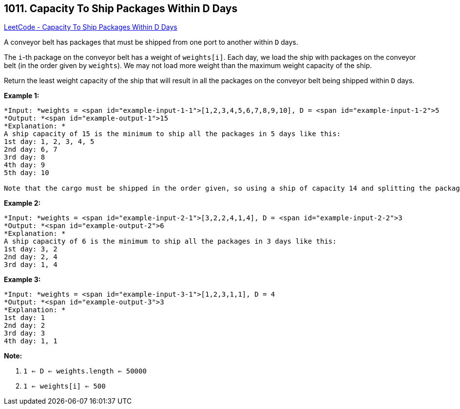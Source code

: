 == 1011. Capacity To Ship Packages Within D Days

https://leetcode.com/problems/capacity-to-ship-packages-within-d-days/[LeetCode - Capacity To Ship Packages Within D Days]

A conveyor belt has packages that must be shipped from one port to another within `D` days.

The `i`-th package on the conveyor belt has a weight of `weights[i]`.  Each day, we load the ship with packages on the conveyor belt (in the order given by `weights`). We may not load more weight than the maximum weight capacity of the ship.

Return the least weight capacity of the ship that will result in all the packages on the conveyor belt being shipped within `D` days.

 

*Example 1:*

[subs="verbatim,quotes"]
----
*Input: *weights = <span id="example-input-1-1">[1,2,3,4,5,6,7,8,9,10], D = <span id="example-input-1-2">5
*Output: *<span id="example-output-1">15
*Explanation: *
A ship capacity of 15 is the minimum to ship all the packages in 5 days like this:
1st day: 1, 2, 3, 4, 5
2nd day: 6, 7
3rd day: 8
4th day: 9
5th day: 10

Note that the cargo must be shipped in the order given, so using a ship of capacity 14 and splitting the packages into parts like (2, 3, 4, 5), (1, 6, 7), (8), (9), (10) is not allowed. 
----

*Example 2:*

[subs="verbatim,quotes"]
----
*Input: *weights = <span id="example-input-2-1">[3,2,2,4,1,4], D = <span id="example-input-2-2">3
*Output: *<span id="example-output-2">6
*Explanation: *
A ship capacity of 6 is the minimum to ship all the packages in 3 days like this:
1st day: 3, 2
2nd day: 2, 4
3rd day: 1, 4
----

*Example 3:*

[subs="verbatim,quotes"]
----
*Input: *weights = <span id="example-input-3-1">[1,2,3,1,1], D = 4
*Output: *<span id="example-output-3">3
*Explanation: *
1st day: 1
2nd day: 2
3rd day: 3
4th day: 1, 1
----

 

*Note:*


. `1 <= D <= weights.length <= 50000`
. `1 <= weights[i] <= 500`


